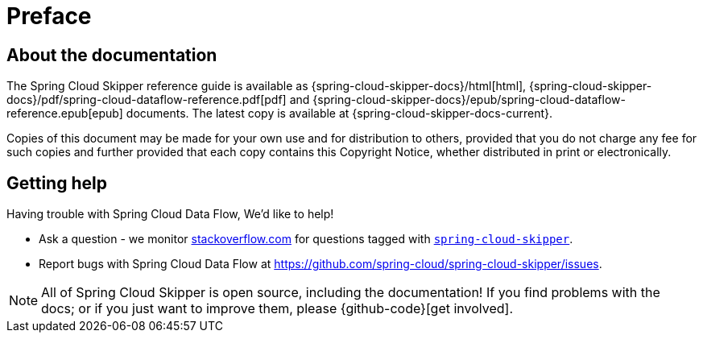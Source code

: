 [[preface]]
= Preface

[[skipper-documentation-about]]
== About the documentation
The Spring Cloud Skipper reference guide is available as {spring-cloud-skipper-docs}/html[html],
{spring-cloud-skipper-docs}/pdf/spring-cloud-dataflow-reference.pdf[pdf]
and {spring-cloud-skipper-docs}/epub/spring-cloud-dataflow-reference.epub[epub] documents. The latest copy
is available at {spring-cloud-skipper-docs-current}.

Copies of this document may be made for your own use and for
distribution to others, provided that you do not charge any fee for such copies and
further provided that each copy contains this Copyright Notice, whether distributed in
print or electronically.

[[skipper-documentation-getting-help]]
== Getting help
Having trouble with Spring Cloud Data Flow, We'd like to help!

* Ask a question - we monitor http://stackoverflow.com[stackoverflow.com] for questions
  tagged with http://stackoverflow.com/tags/spring-cloud-dataflow[`spring-cloud-skipper`].
* Report bugs with Spring Cloud Data Flow at https://github.com/spring-cloud/spring-cloud-skipper/issues.

NOTE: All of Spring Cloud Skipper is open source, including the documentation! If you find problems
with the docs; or if you just want to improve them, please {github-code}[get involved].
